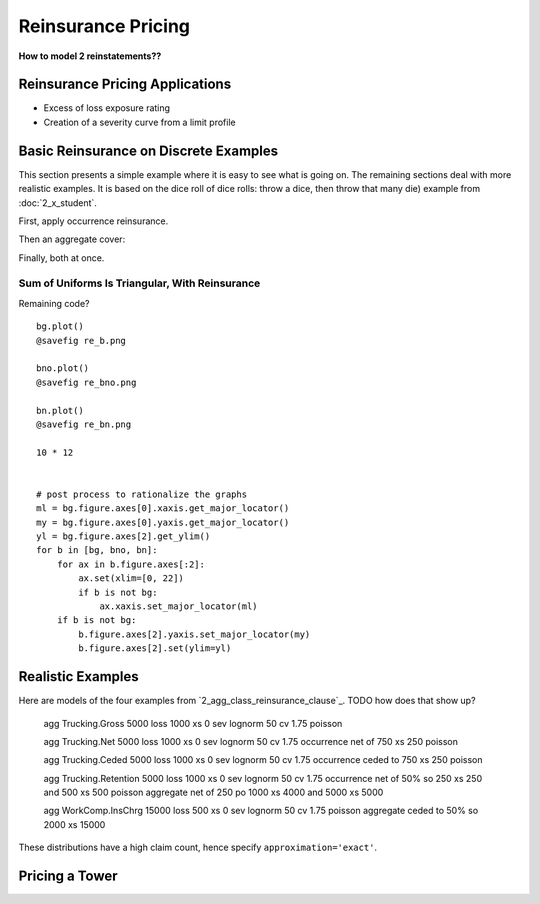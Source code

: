 .. _2_x_re_pricing:

Reinsurance Pricing
==========================

**How to model 2 reinstatements??**

Reinsurance Pricing Applications
--------------------------------

*  Excess of loss exposure rating
*  Creation of a severity curve from a limit profile

Basic Reinsurance on Discrete Examples
--------------------------------------

This section presents a simple example where it is easy to see what is going on. The remaining sections deal with more realistic examples. It is based on the dice roll of dice rolls: throw a dice, then throw that many die) example from :doc:`2_x_student`.

.. ipython:: python
    :okwarning:

    from aggregate import build

    # dice of dice, gross for reference
    dice2 = build('agg DiceOfDice dfreq [1 2 3 4 5 6] dsev [1 2 3 4 5 6] ')
    dice2.plot()
    @savefig re_dice.png
    dice2

First, apply occurrence reinsurance.

.. ipython:: python
    :okwarning:

    dice_occ = build('agg DiceOcc dfreq [1 2 3 4 5 6] dsev [1 2 3 4 5 6] '
                     'occurrence net of 2 x 4')
    dice_occ.plot()
    @savefig re_dice_occ.png
    dice_occ

Then an aggregate cover:

.. ipython:: python
    :okwarning:

    dice_ag = build('agg Dice2 dfreq [1 2 3 4 5 6] dsev [1 2 3 4 5 6] '
                    'aggregate net of 12 x 24')
    dice_ag.plot()
    @savefig re_dice_ag.png
    dice_ag

Finally, both at once.

.. ipython:: python
    :okwarning:

    dice_re = build('agg DiceRe dfreq [1:6] dsev [1:6] '
                    'occurrence net of 2 x 4 aggregate net of 6 xs 18')
    dice_re.plot()
    @savefig re_dice_both.png
    dice_re


Sum of Uniforms Is Triangular, With Reinsurance
~~~~~~~~~~~~~~~~~~~~~~~~~~~~~~~~~~~~~~~~~~~~~~~

.. ipython:: python
    :okwarning:


    # gross, net of occurrence, and net
    bg = build('agg GROSS dfreq [2] dsev [1:10]')
    bno = build('agg NET_OCC dfreq [2] dsev [1:10] '
                'occurrence net of 3 x 7')
    bn = build('agg NET dfreq [2] dsev [1:10] '
               'occurrence net of 3 x 7 '
               'aggregate net of 3 x 10')
    for b in [bg, bno, bn]:
        print(b)


Remaining code?

::

    bg.plot()
    @savefig re_b.png

    bno.plot()
    @savefig re_bno.png

    bn.plot()
    @savefig re_bn.png

    10 * 12


    # post process to rationalize the graphs
    ml = bg.figure.axes[0].xaxis.get_major_locator()
    my = bg.figure.axes[0].yaxis.get_major_locator()
    yl = bg.figure.axes[2].get_ylim()
    for b in [bg, bno, bn]:
        for ax in b.figure.axes[:2]:
            ax.set(xlim=[0, 22])
            if b is not bg:
                ax.xaxis.set_major_locator(ml)
        if b is not bg:
            b.figure.axes[2].yaxis.set_major_locator(my)
            b.figure.axes[2].set(ylim=yl)

.. _realistic examples:

Realistic Examples
----------------------

Here are models of the four examples from `2_agg_class_reinsurance_clause`_. TODO how does that show up?


    agg Trucking.Gross 5000 loss 1000 xs 0 sev lognorm 50 cv 1.75 poisson

    agg Trucking.Net   5000 loss 1000 xs 0 sev lognorm 50 cv 1.75 occurrence net of 750 xs 250 poisson

    agg Trucking.Ceded 5000 loss 1000 xs 0 sev lognorm 50 cv 1.75 occurrence ceded to 750 xs 250 poisson

    agg Trucking.Retention 5000 loss 1000 xs 0 \
    sev lognorm 50 cv 1.75 \
    occurrence net of 50% so 250 xs 250 and 500 xs 500 poisson \
    aggregate net of 250 po 1000 xs 4000 and 5000 xs 5000

    agg WorkComp.InsChrg 15000 loss 500 xs 0 sev lognorm 50 cv 1.75 poisson aggregate ceded to 50% so 2000 xs 15000


.. ipython:: python
    :okwarning:

    from aggregate import build, qd
    import matplotlib.pyplot as plt

    ans = build('''
    agg Trucking.Gross 5000 loss 1000 xs 0 sev lognorm 50 cv 1.75 poisson
    agg Trucking.Net   5000 loss 1000 xs 0 sev lognorm 50 cv 1.75 occurrence net of 750 xs 250 poisson
    agg Trucking.Ceded 5000 loss 1000 xs 0 sev lognorm 50 cv 1.75 occurrence ceded to 750 xs 250 poisson
    agg Trucking.Retention 5000 loss 1000 xs 0 \
    sev lognorm 50 cv 1.75 \
    occurrence net of 50% so 250 xs 250 and 500 xs 500 poisson \
    aggregate net of 250 po 1000 xs 4000 and 5000 xs 5000
    agg WorkComp.InsChrg 15000 loss 500 xs 0 sev lognorm 50 cv 1.75 poisson aggregate ceded to 50% so 2000 xs 15000
    ''', approximation='exact')

    for a in ans:
        qd(a.name)
        qd(a.object.describe)
        print('-'*100 + '\n')

These distributions have a high claim count, hence specify ``approximation='exact'``.

.. ipython:: python
    :okwarning:

    fig, axs = plt.subplots(1, 3, figsize=(3 * 3.5, 2.45), constrained_layout=True, squeeze=True)
    ax0, ax1, ax2 = axs.flat

    sc = 'linear'
    var = 'F'

    tg = ans[0].object
    tn = ans[1].object
    tc = ans[2].object
    tr = ans[3].object
    wc = ans[4].object

    tg.density_df[var].plot(ax=ax0, label=tg.name);
    tn.density_df[var].plot(ax=ax0, label=tn.name);
    tc.density_df[var].plot(ax=ax0, label=tc.name);
    ax0.legend() # loc='lower right');
    mx = tg.q(0.9995)
    xl = [-mx/50, mx]
    ax0.set(xlim=xl, yscale=sc, title='Trucking: gross, ceded, net');

    tr.density_df[var].plot(ax=ax1, label=tr.name);
    tg.density_df[var].plot(ax=ax1, label=tg.name);
    ax1.legend();
    ax1.set(xlim=xl, yscale=sc, title='Trucking: gross and retained');

    wc.density_df[var].plot(ax=ax2,label=wc.name);
    ax2.legend();
    xl2 = [-50, 1050]
    @savefig re_pricing_comps.png
    ax2.set(xlim=xl2, yscale=sc, ylim=ax0.get_ylim(), title='WC insurance charge distribution');


Pricing a Tower
-----------------

